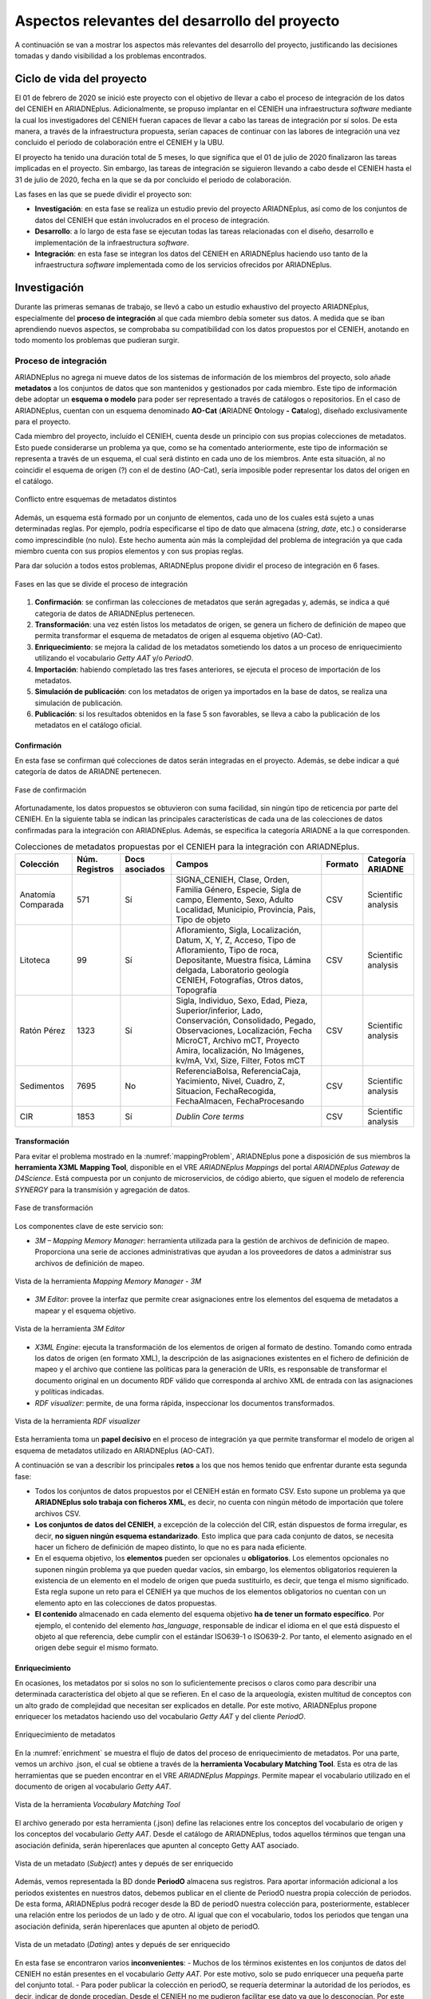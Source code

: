===============================================
Aspectos relevantes del desarrollo del proyecto
===============================================

A continuación se van a mostrar los aspectos más relevantes del desarrollo del proyecto, justificando las decisiones tomadas y dando visibilidad a los problemas encontrados.

Ciclo de vida del proyecto
--------------------------
El 01 de febrero de 2020 se inició este proyecto con el objetivo de llevar a cabo el proceso de integración de los datos del CENIEH en ARIADNEplus. Adicionalmente, se propuso implantar en el CENIEH una infraestructura *software* mediante la cual los investigadores del CENIEH fueran capaces de llevar a cabo las tareas de integración por sí solos. De esta manera, a través de la infraestructura propuesta, serían capaces de continuar con las labores de integración una vez concluido el periodo de colaboración entre el CENIEH y la UBU.

El proyecto ha tenido una duración total de 5 meses, lo que significa que el 01 de julio de 2020 finalizaron las tareas implicadas en el proyecto. Sin embargo, las tareas de integración se siguieron llevando a cabo desde el CENIEH hasta el 31 de julio de 2020, fecha en la que se da por concluido el periodo de colaboración.

Las fases en las que se puede dividir el proyecto son:

- **Investigación**: en esta fase se realiza un estudio previo del proyecto ARIADNEplus, así como de los conjuntos de datos del CENIEH que están involucrados en el proceso de integración.
- **Desarrollo**: a lo largo de esta fase se ejecutan todas las tareas relacionadas con el diseño, desarrollo e implementación de la infraestructura *software*.
- **Integración**: en esta fase se integran los datos del CENIEH en ARIADNEplus haciendo uso tanto de la infraestructura *software* implementada como de los servicios ofrecidos por ARIADNEplus.

Investigación
-------------
Durante las primeras semanas de trabajo, se llevó a cabo un estudio exhaustivo del proyecto ARIADNEplus, especialmente del **proceso de integración** al que cada miembro debía someter sus datos. A medida que se iban aprendiendo nuevos aspectos, se comprobaba su compatibilidad con los datos propuestos por el CENIEH, anotando en todo momento los problemas que pudieran surgir.

Proceso de integración
~~~~~~~~~~~~~~~~~~~~~~
ARIADNEplus no agrega ni mueve datos de los sistemas de información de los miembros del proyecto, solo añade **metadatos** a los conjuntos de datos que son mantenidos y gestionados por cada miembro. Este tipo de información debe adoptar un **esquema o modelo** para poder ser representado a través de catálogos o repositorios. En el caso de ARIADNEplus, cuentan con un esquema denominado **AO-Cat** (\ **A**\ RIADNE **O**\ ntology **-** **Cat**\ alog), diseñado exclusivamente para el proyecto.

Cada miembro del proyecto, incluído el CENIEH, cuenta desde un principio con sus propias colecciones de metadatos. Esto puede considerarse un problema ya que, como se ha comentado anteriormente, este tipo de información se representa a través de un esquema, el cual será distinto en cada uno de los miembros. Ante esta situación, al no coincidir el esquema de origen (?) con el de destino (AO-Cat), sería imposible poder representar los datos del origen en el catálogo.

.. figure:: ../_static/images/mappingProblem.png
   :name: mappingProblem
   :alt: Conflicto entre esquemas de metadatos distintos
   :scale: 80%
   :align: center

   Conflicto entre esquemas de metadatos distintos

Además, un esquema está formado por un conjunto de elementos, cada uno de los cuales está sujeto a unas determinadas reglas. Por ejemplo, podría especificarse el tipo de dato que almacena (*string*, *date*, etc.) o considerarse como imprescindible (no nulo). Este hecho aumenta aún más la complejidad del problema de integración ya que cada miembro cuenta con sus propios elementos y con sus propias reglas.

Para dar solución a todos estos problemas, ARIADNEplus propone dividir el proceso de integración en 6 fases.

.. figure:: ../_static/images/integrationPhases.png
   :name: integrationPhases
   :alt: Fases en las que se divide el proceso de integración
   :scale: 60%
   :align: center

   Fases en las que se divide el proceso de integración

1. **Confirmación**: se confirman las colecciones de metadatos que serán agregadas y, además, se indica a qué categoria de datos de ARIADNEplus pertenecen.
2. **Transformación**: una vez estén listos los metadatos de origen, se genera un fichero de definición de mapeo que permita transformar el esquema de metadatos de origen al esquema objetivo (AO-Cat).
3. **Enriquecimiento**: se mejora la calidad de los metadatos sometiendo los datos a un proceso de enriquecimiento utilizando el vocabulario *Getty AAT* y/o *PeriodO*.
4. **Importación**: habiendo completado las tres fases anteriores, se ejecuta el proceso de importación de los metadatos.
5. **Simulación de publicación**: con los metadatos de origen ya importados en la base de datos, se realiza una simulación de publicación.
6. **Publicación**: si los resultados obtenidos en la fase 5 son favorables, se lleva a cabo la publicación de los metadatos en el catálogo oficial.

Confirmación
^^^^^^^^^^^^
En esta fase se confirman qué colecciones de datos serán integradas en el proyecto. Además, se debe indicar a qué categoría de datos de ARIADNE pertenecen.

.. figure:: ../_static/images/categoriesARIADNE.png
   :name: categoriesARIADNE
   :alt: Fase de confirmación.
   :scale: 80%
   :align: center

   Fase de confirmación

Afortunadamente, los datos propuestos se obtuvieron con suma facilidad, sin ningún tipo de reticencia por parte del CENIEH. En la siguiente tabla se indican las principales características de cada una de las colecciones de datos confirmadas para la integración con ARIADNEplus. Además, se especifica la categoría ARIADNE a la que corresponden.

.. table:: Colecciones de metadatos propuestas por el CENIEH para la integración con ARIADNEplus.
   :widths: auto

   +--------------------+------------------+----------------+------------------------------+-----------+---------------------+
   |      Colección     |  Núm. Registros  | Docs asociados |            Campos            |  Formato  |  Categoría ARIADNE  |
   +====================+==================+================+==============================+===========+=====================+
   | Anatomía Comparada |       571        |       Sí       | SIGNA_CENIEH, Clase, Orden,  |    CSV    | Scientific analysis |
   |                    |                  |                | Familia Género, Especie,     |           |                     |
   |                    |                  |                | Sigla de campo, Elemento,    |           |                     |
   |                    |                  |                | Sexo, Adulto Localidad,      |           |                     |
   |                    |                  |                | Municipio, Provincia, Pais,  |           |                     |
   |                    |                  |                | Tipo de objeto               |           |                     |
   +--------------------+------------------+----------------+------------------------------+-----------+---------------------+
   |      Litoteca      |       99         |       Sí       | Afloramiento, Sigla,         |    CSV    | Scientific analysis |
   |                    |                  |                | Localización, Datum, X, Y, Z,|           |                     |
   |                    |                  |                | Acceso, Tipo de Afloramiento,|           |                     |
   |                    |                  |                | Tipo de roca, Depositante,   |           |                     |
   |                    |                  |                | Muestra física, Lámina       |           |                     |
   |                    |                  |                | delgada, Laboratorio geología|           |                     |
   |                    |                  |                | CENIEH, Fotografías, Otros   |           |                     |
   |                    |                  |                | datos, Topografía            |           |                     |
   +--------------------+------------------+----------------+------------------------------+-----------+---------------------+
   |     Ratón Pérez    |       1323       |       Sí       | Sigla, Individuo, Sexo, Edad,|    CSV    | Scientific analysis |
   |                    |                  |                | Pieza, Superior/inferior,    |           |                     |
   |                    |                  |                | Lado, Conservación,          |           |                     |
   |                    |                  |                | Consolidado, Pegado,         |           |                     |
   |                    |                  |                | Observaciones, Localización, |           |                     |
   |                    |                  |                | Fecha MicroCT, Archivo mCT,  |           |                     |
   |                    |                  |                | Proyecto Amira, localización,|           |                     |
   |                    |                  |                | No Imágenes, kv/mA, Vxl,     |           |                     |
   |                    |                  |                | Size, Filter, Fotos mCT      |           |                     |
   +--------------------+------------------+----------------+------------------------------+-----------+---------------------+
   |     Sedimentos     |       7695       |       No       | ReferenciaBolsa,             |    CSV    | Scientific analysis |
   |                    |                  |                | ReferenciaCaja, Yacimiento,  |           |                     |
   |                    |                  |                | Nivel, Cuadro, Z, Situacion, |           |                     |
   |                    |                  |                | FechaRecogida, FechaAlmacen, |           |                     |
   |                    |                  |                | FechaProcesando              |           |                     |
   +--------------------+------------------+----------------+------------------------------+-----------+---------------------+
   |        CIR         |       1853       |       Sí       | *Dublin Core terms*          |    CSV    | Scientific analysis |
   +--------------------+------------------+----------------+------------------------------+-----------+---------------------+



Transformación
^^^^^^^^^^^^^^
Para evitar el problema mostrado en la :numref:`mappingProblem`, ARIADNEplus pone a disposición de sus miembros la **herramienta X3ML Mapping Tool**, disponible en el VRE *ARIADNEplus Mappings* del portal *ARIADNEplus Gateway* de *D4Science*. Está compuesta por un conjunto de microservicios, de código abierto, que siguen el modelo de referencia *SYNERGY* para la transmisión y agregación de datos.

.. figure:: ../_static/images/transformARIADNE.png
   :name: transformARIADNE
   :alt: Fase de transformación.
   :scale: 100%
   :align: center

   Fase de transformación

Los componentes clave de este servicio son:

- *3M – Mapping Memory Manager*: herramienta utilizada para la gestión de archivos de definición de mapeo. Proporciona una serie de acciones administrativas que ayudan a los proveedores de datos a administrar sus archivos de definición de mapeo.

.. figure:: ../_static/images/mmm3m.png
   :name: mmm3m
   :alt: Mapping Memory Manager - 3M.
   :scale: 70%
   :align: center

   Vista de la herramienta *Mapping Memory Manager - 3M*

- *3M Editor*: provee la interfaz que permite crear asignaciones entre los elementos del esquema de metadatos a mapear y el esquema objetivo.

.. figure:: ../_static/images/3meditor.png
   :name: 3meditor
   :alt: 3M Editor.
   :scale: 50%
   :align: center

   Vista de la herramienta *3M Editor*

- *X3ML Engine*: ejecuta la transformación de los elementos de origen al formato de destino. Tomando como entrada los datos de origen (en formato XML), la descripción de las asignaciones existentes en el fichero de definición de mapeo y el archivo que contiene las políticas para la generación de URIs, es responsable de transformar el documento original en un documento RDF válido que corresponda al archivo XML de entrada con las asignaciones y políticas indicadas.

- *RDF visualizer*: permite, de una forma rápida, inspeccionar los documentos transformados.

.. figure:: ../_static/images/rdfvisualizer.png
   :name: rdfvisualizer
   :alt: RDF visualizer.
   :scale: 80%
   :align: center

   Vista de la herramienta *RDF visualizer*

Esta herramienta toma un **papel decisivo** en el proceso de integración ya que permite transformar el modelo de origen al esquema de metadatos utilizado en ARIADNEplus (AO-CAT).

A continuación se van a describir los principales **retos** a los que nos hemos tenido que enfrentar durante esta segunda fase:

- Todos los conjuntos de datos propuestos por el CENIEH están en formato CSV. Esto supone un problema ya que **ARIADNEplus solo trabaja con ficheros XML**, es decir, no cuenta con ningún método de importación que tolere archivos CSV.
- **Los conjuntos de datos del CENIEH**, a excepción de la colección del CIR, están dispuestos de forma irregular, es decir, **no siguen ningún esquema estandarizado**. Esto implica que para cada conjunto de datos, se necesita hacer un fichero de definición de mapeo distinto, lo que no es para nada eficiente.
- En el esquema objetivo, los **elementos** pueden ser opcionales u **obligatorios**. Los elementos opcionales no suponen ningún problema ya que pueden quedar vacíos, sin embargo, los elementos obligatorios requieren la existencia de un elemento en el modelo de origen que pueda sustituirlo, es decir, que tenga el mismo significado. Esta regla supone un reto para el CENIEH ya que muchos de los elementos obligatorios no cuentan con un elemento apto en las colecciones de datos propuestas.
- **El contenido** almacenado en cada elemento del esquema objetivo **ha de tener un formato específico**. Por ejemplo, el contenido del elemento *has_language*, responsable de indicar el idioma en el que está dispuesto el objeto al que referencia, debe cumplir con el estándar ISO639-1 o ISO639-2. Por tanto, el elemento asignado en el origen debe seguir el mismo formato.

Enriquecimiento
^^^^^^^^^^^^^^^
En ocasiones, los metadatos por si solos no son lo suficientemente precisos o claros como para describir una determinada característica del objeto al que se refieren. En el caso de la arqueología, existen multitud de conceptos con un alto grado de complejidad que necesitan ser explicados en detalle. Por este motivo, ARIADNEplus propone enriquecer los metadatos haciendo uso del vocabulario *Getty AAT* y del cliente *PeriodO*.

.. figure:: ../_static/images/enrichment.png
   :name: enrichment
   :alt: Enriquecimiento de metadatos.
   :scale: 60%
   :align: center

   Enriquecimiento de metadatos

En la :numref:`enrichment` se muestra el flujo de datos del proceso de enriquecimiento de metadatos. Por una parte, vemos un archivo .json, el cual se obtiene a través de la **herramienta Vocabulary Matching Tool**. Esta es otra de las herramientas que se pueden encontrar en el VRE *ARIADNEplus Mappings*. Permite mapear el vocabulario utilizado en el documento de origen al vocabulario *Getty AAT*.

.. figure:: ../_static/images/vmt.png
   :name: vmt
   :alt: Vocabulary Matching Tool
   :scale: 50%
   :align: center

   Vista de la herramienta *Vocabulary Matching Tool*

El archivo generado por esta herramienta (.json) define las relaciones entre los conceptos del vocabulario de origen y los conceptos del vocabulario *Getty AAT*. Desde el catálogo de ARIADNEplus, todos aquellos términos que tengan una asociación definida, serán hiperenlaces que apunten al concepto Getty AAT asociado.

.. figure:: ../_static/images/enrichedsubject.png
   :name: enrichedsubject
   :alt: Fase de confirmación.
   :scale: 80%
   :align: center

   Vista de un metadato (*Subject*) antes y depués de ser enriquecido

Además, vemos representada la BD donde **PeriodO** almacena sus registros. Para aportar información adicional a los periodos existentes en nuestros datos, debemos publicar en el cliente de PeriodO nuestra propia colección de periodos. De esta forma, ARIADNEplus podrá recoger desde la BD de periodO nuestra colección para, posteriormente, establecer una relación entre los periodos de un lado y de otro. Al igual que con el vocabulario, todos los periodos que tengan una asociación definida, serán hiperenlaces que apunten al objeto de periodO.

.. figure:: ../_static/images/enrichedating.png
   :name: enrichedating
   :alt: Fase de confirmación.
   :scale: 80%
   :align: center

   Vista de un metadato (*Dating*) antes y depués de ser enriquecido

En esta fase se encontraron varios **inconvenientes**:
- Muchos de los términos existentes en los conjuntos de datos del CENIEH no están presentes en el vocabulario *Getty AAT*. Por este motivo, solo se pudo enriquecer una pequeña parte del conjunto total.
- Para poder publicar la colección en periodO, se requería determinar la autoridad de los periodos, es decir, indicar de donde procedían. Desde el CENIEH no me pudieron facilitar ese dato ya que lo desconocían. Por este motivo, no se pudo llevar a cabo la publicación y por ende no se enriquecerieron los periodos.

Importación
^^^^^^^^^^^
El sistema de importación de ARIADNEplus, conocido como ARIADNEplus *Aggregator*, se basa en el kit de herramientas de *software* D-Net (implementado y mantenido por ISTI-CNR [#]_), que proporciona funciones integradas que permiten recopilar conjuntos de metadatos a través de múltiples métodos. Está disponible en el portal *ARIADNEplus Gateway*, sin embargo, su acceso está restringido a los coordinadores del proyecto. Las principales opciones son:

1. **OAI-PMH**: es un protocolo estándar para el intercambio de metadatos. A través de este método ARIADNEplus puede recopilar todo el contenido o los conjuntos de datos OAI que le indiquemos.
2. **SFTP**: es un protocolo de transmisión de ficheros. Esta opción es algo engorrosa ya que debe existir un archivo XML por recurso, es decir, no puedes agrupar varios registros en un mismo fichero XML. Los socios son responsables del servidor SFTP. Se admiten modos de autentificación.
3. **FTP(S)**: es otro protocolo de transferencia de ficheros. Presenta las mismas características de importación que SFTP.
4. **Workspace**: se pueden subir directamente los registros en el *workspace* de D4Sciente (ARIADNEplus Gateway). Cada socio tiene su propia carpeta donde puede ir almacenando los documentos XML (metadatos) que desee importar.

Dado que este sistema es inaccesible para la mayoría de los miembros (incluido el CENIEH), se debe escoger una de esas opciones y comunicársela al coordinador responsable. Una vez realizada la importación, se deben facilitar tres datos:

- Qué ficheros (*.xml*) de los importados se desean publicar.
- Cuál es el identificador del fichero de definición de mapeo (e.g. *Mapping/621*) que transformará el esquema de metadatos presente en tus ficheros al esquema AO-Cat.
- Opcionalmente, el enlace a tu colección de periodO y/o el fichero de mapeo (*.json*) del vocabulario.

Los conjuntos de datos del CENIEH están almacenados de forma local, exceptuando el CIR. Por ello, de entre todas las opciones posibles, la única forma válida de importar metadatos sería a través del *Workspace*.

Simulación de publicación
^^^^^^^^^^^^^^^^^^^^^^^^^
Una vez establecida la comunicación con el coordinador responsable del proceso de importación, se debe esperar a su respuesta. Dependiendo del contenido de la respuesta, se pueden tomar dos caminos:

1. Nos indican que todas las partes del proceso (metadatos, mapeo, enriquecimiento) son correctos. En tal caso, los metadatos propuestos estarían ya disponibles desde el portal fantasma de ARIADNEplus. Este es idéntico al original con la única diferencia de que sólo tienen acceso los miembros del proyecto.
2. Nos indican que alguna parte del proceso no es correcta. Ante esta situación, se debe volver hacia atrás en el proceso de integración para solventar los conflictos señalados por el coordinador.

Publicación
^^^^^^^^^^^
Si en la fase previa se ha obtenido una respuesta satisfactoria, el miembro que inició el proceso de integración sería ya capaz de observar el resultado final. A continuación, deberá comunicarse de nuevo con el responsable de la importación para indicarle sus impresiones. Se pueden dar dos situaciones:

1. El resultado es favorable. Ante esta situación el coordinador lleva a cabo la publicación de los datos en el portal original.
2. No se esperaba el resultado obtenido. En tal caso, se deben mantener las conversaciones hasta llegar a una solución.

En el caso de que todo haya salido según lo planeado, el proceso de integración para los conjuntos de datos publicados quedaría suspendido. Existe la posibilidad de reactivar este proceso en el caso de que se deseen actualizar ciertos datos, sin embargo, hay que tener en cuenta que cualquier cambio en la estructura de los datos supondría tener que volver a realizar el proceso desde 0.

Desarrollo
----------
Recordemos que en la fase anterior se anotaron todos los aspectos relevantes del proceso de integración, incluyendo además los problemas de incompatibilidad encontrados entre dicho proceso y los datos propuestos por el CENIEH. Es en esta fase cuando se aplican las competencias y los conocimientos adquiridos a lo largo del grado con el objetivo de desarrollar una infraestructura *software* que sea capaz de guiar a los operarios del CENIEH en el proceso de integración y, además, resuelva los problemas mencionados en la fase anterior.

*Omeka* como aplicación principal
~~~~~~~~~~~~~~~~~~~~~~~~~~~~~~~~~
Desarrollar desde cero una infraestructura *software* que cumpliera con todos los requisitos propuestos no era viable debido a la limitación temporal del proyecto. Por este motivo, se decidió utilizar *software* de terceros que cumpliera con un mínimo de **requisitos**:

- Permitir la **gestión de metadatos**: los archivos de información involucrados son metadatos, por tanto, se necesita un sistema que permita realizar todo tipo de tareas de gestión sobre este tipo de datos.
- Disponer de **herramientas de importación y exportación**: los datos de origen necesitarán ser importados a la plataforma para realizar sobre ellos las operaciones oportunas. Una vez gestionados, deberán ser exportados para someterlos al proceso de integración.
- Ser **software libre**: este requisito era fundamental ya que, para poder adaptar la infraestructura a las necesidades del proyecto, se debe tener total libertad a la hora de ejecutar, copiar, distribuir, estudiar, modificar y mejorar el *software*.

Se consideraron varios productos *software* para acabar escogiendo `Omeka Classic <https://omeka.org/classic/>`__. Una de las características que hacen de la aplicación una magnífica plataforma para el proyecto es su **escalabilidad**. Gracias a su sistema de **complementos** o *plugins*, cualquier programador tiene la posibilidad de adaptarla a sus necesidades individuales sin necesidad de modificar el código base de la aplicación.

Actualmente, *Omeka* cuenta con una gran cantidad de *plugins* disponibles tanto en su `página oficial <https://omeka.org/classic/plugins/>`__ como en `Github <https://daniel-km.github.io/UpgradeToOmekaS/omeka_plugins.html>`__. Esto es posible gracias a la extensa comunidad de usuarios que le respalda. Parte de esos *plugins* se han podido utilizar para adaptar la infraestructura a las necesidades del proyecto, sin embargo, se han tenido que desarrollar nuevos *plugins* para cubrir requisitos específicos. Además, se han llevado a cabo modificaciones sobre alguno de los *plugins* de terceros utilizados.

Por tanto, parte de las tareas de esta fase están relacionadas con la creación y modificación de *plugins* para *Omeka*.

Adaptación de la plataforma
^^^^^^^^^^^^^^^^^^^^^^^^^^^
Los complementos o *plugins* son capaces de añadir nuevas funcionalidades a *Omeka* gracias a que esta tiene implementado un sistema de ganchos o *hooks*. Estos nos permiten acoplar código en puntos específicos del flujo de ejecución de la aplicación, evitando así tener que alterar el código base de esta.

Dentro de la aplicación se pueden encontrar dos tipos distintos de *hooks*: *hooks* de acción y filtros (*filters*).

*Hooks* de acción
*****************
Este tipo de *hook* permite añadir la ejecución de funciones en puntos de ejecución específicos.

Por ejemplo, en el caso de que se quiera introducir un formulario en una página de *Omeka*, se debería utilizar el *action hook* alojado en dicha página para ejecutar la función encargada de imprimir el código HTML del formulario. En este ejemplo, la función no retornaría nada ya que se limita a imprimir código, y es que en este tipo de *hooks* la función no tiene por qué devolver nada.

En los archivos de Omeka se pueden localizar estos *hooks* buscando la función *fire_plugin_hook()*. Una vez encontrada, desde el *plugin* que estamos desarrollando, haciendo uso de la interfaz *Omeka_Plugin_AbstractPlugin*, bastaría con añadir este *hook* a la lista *_hooks* e instanciar el método correspondiente, el cual siempre tiene la nomenclatura *hook<NombreDelHook>()*.

.. figure:: ../_static/images/actionhooks.png
   :name: actionhooks
   :alt: Ejemplo de hook de acción
   :scale: 100%
   :align: center

   Ejemplo de hook de acción

En el ejemplo vemos como *fire_plugin_hook()* tiene dos parámetros de entrada, el primero indica el nombre del *hook* y el segundo almacena los argumentos de entrada que tendrá la función que almacena la acción.

Filtros (*Filters*)
*******************
Los filtros permiten, al igual que los *hooks* de acción, ejecutar funciones propias en puntos específicos de la aplicación. Sin embargo, el objetivo de estos es algo distinto ya que no pretenden modificar código sino alterar los datos de una determinada variable.

Las funciones implicadas deben tener un parámetro de entrada y otro de salida de forma que, desde el interior de la función, se procesa el valor de entrada y se devuelve el valor resultante.

En los archivos de *Omeka* se pueden localizar estos *hooks* buscando la función *apply_filters()*. Una vez encontrada, existen dos formas de usar ese filtro:

1. Utilizando la interfaz *Omeka_Plugin_AbstractPlugin* es posible utilizar el filtro añadiendo su nombre a la lista *_filters*. A continuación, se añadiría el método público con el nombre *filter* seguido del nombre del filtro.

.. figure:: ../_static/images/filterhooksA.png
   :name: filterhooksA
   :alt: Ejemplo de filter hook
   :scale: 100%
   :align: center

   Ejemplo de *filter hook*

2. Utilizando el método *add_filter()*, se puede utilizar el filtro pasando como primer parámetro el nombre del filtro implicado y como segundo parámetro la función que se ejecutará. En este caso, el nombre de la función es personalizable.
   Además, se puede pasar un tercer parámetro para indicar la prioridad de nuestro *hook*, es decir, si existiera más de un *plugin* utilizando ese mismo filtro, se ejecutaría la función de cada uno en función de su prioridad, de mayor a menor prioridad.
   Por defecto, todos los *filtros* de cada *plugin* tienen una prioridad de 10, por lo que el orden de ejecución se determina por la fecha de instalación, de más antiguos a más nuevos.

.. figure:: ../_static/images/filterhooksB.png
   :name: filterhooksB
   :alt: Ejemplo de filter hook
   :scale: 100%
   :align: center

   Segundo ejemplo de *filter hook*

Entornos de trabajo
~~~~~~~~~~~~~~~~~~~
Durante la fase de desarrollo, se ha trabajado sobre dos entornos:

- **Entorno de desarrollo**: se actualiza al cometer cambios sobre la rama *develop*. Permite llevar un seguimiento diario del estado de la aplicación durante el desarrollo de la misma. Es público.
- **Entorno de producción**: se actualiza al cometer cambios sobre la rama *main*. En su interior se puede encontrar una versión estable de la aplicación. El intervalo de tiempo de actualización gira entorno a las dos semanas. Es privado, sólo tienen acceso los miembros del CENIEH.

Despliegue de la infraestructura
~~~~~~~~~~~~~~~~~~~~~~~~~~~~~~~~
Para llevar a cabo el despliegue de la infraestructura se ha utilizado la herramienta *Github Actions*. Dependiendo del entorno de trabajo, se ha procedido de una manera u otra:

Servidor de desarrollo
^^^^^^^^^^^^^^^^^^^^^^
A través de la herramienta *Github Actions* se ha automatizado el despliegue de la infraestructura sobre el servidor de desarrollo. A esta técnica se la conoce como despliegue continuo.

.. figure:: ../_static/images/cicd.png
   :name: cicd
   :alt: Despliegue continuo.
   :scale: 70%
   :align: center

   Despliegue continuo de la aplicación

En la :numref:`cicd` he representado el proceso mediante el cual se lleva a cabo el despliegue. Con el *workflow* configurado y alojado en la ruta *.github/workflows* de mi repositorio en GitHub, cuando ejecuto un *push* sobre la rama *develop*, si los cambios cometidos afectan a cualquier carpeta que no sea la de */docs*, se ejecutan las acciones correspondientes al despliegue de mi aplicación, las cuales se pueden apreciar en la imagen.

Servidor de producción
^^^^^^^^^^^^^^^^^^^^^^
Sobre el servidor de producción no se ha podido automatizar el despliegue debido a que el acceso a este era privado, es decir, no se podía establecer comunicación desde el exterior sin previa conexión al VPN del CENIEH y el posterior acceso vía *ssh* al servidor.

.. figure:: ../_static/images/dockerdeploy.png
   :name: dockerdeploy
   :alt: Ejemplo de despliegue continuo.
   :scale: 70%
   :align: center

   Despliegue "semi-continuo" de la aplicación

Como solución a este inconveniente, se automatizó por separado la compilación y publicación de la imagen *Docker* asociada a nuestra aplicación. De esta manera, cada vez que se cometía un cambio sobre la rama *main*, se ejecutaba dicho proceso, actualizando la imagen publicada en el repositorio de *DockerHub*.
Finalizado el proceso, se accedía al servidor de producción y se desplegaba manualmente la infraestructura. Durante el despliegue, se recogían las imágenes desde *DockerHub*, incluyendo la imagen actualizada de nuestra aplicación.


.. References

.. [#] "ISTI-CNR – Istituto di Scienza e Tecnologie dell’Informazione " https://www.isti.cnr.it/

